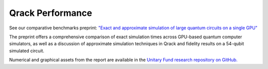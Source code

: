 #################
Qrack Performance
#################

See our comparative benchmarks preprint: `"Exact and approximate simulation of large quantum circuits on a single GPU" <https://arxiv.org/abs/2304.14969>`_

The preprint offers a comprehensive comparison of exact simulation times across GPU-based quantum computer simulators, as well as a discussion of approximate simulation techniques in Qrack and fidelity results on a 54-qubit simulated circuit.

Numerical and graphical assets from the report are available in the `Unitary Fund research repository on GitHub. <https://github.com/unitaryfund/research/tree/main/qrack-report>`_
